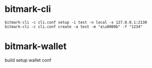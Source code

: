 * bitmark-cli

  #+BEGIN_SRC shell
    bitmark-cli -c cli.conf setup -i test -n local -x 127.0.0.1:2130
    bitmark-cli -c cli.conf create -a test -m "a\u0000b" -f "1234"
  #+END_SRC


* bitmark-wallet

  build
  setup wallet conf
